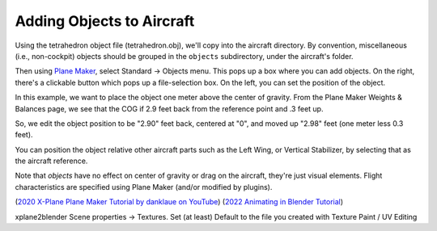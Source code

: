 Adding Objects to Aircraft
==========================

Using the tetrahedron object file (tetrahedron.obj), we'll copy into the 
aircraft directory. By convention, miscellaneous (i.e., non-cockpit) objects should be
grouped in the ``objects`` subdirectory, under the aircraft's folder.

Then using `Plane Maker <https://developer.x-plane.com/manuals/planemaker/>`_,
select Standard -> Objects menu. This pops up a box where
you can add objects. On the right, there's a clickable button which pops up a file-selection
box. On the left, you can set the position of the object.

In this example, we want to place the object one meter above the center of gravity.
From the Plane Maker Weights & Balances page, we see that the COG if 2.9 feet back
from the reference point and .3 feet up.

So, we edit the object position to be "2.90" feet back, centered at "0", and moved up
"2.98" feet (one meter less 0.3 feet).

You can position the object relative other aircraft parts such as the Left Wing, or Vertical Stabilizer,
by selecting that as the aircraft reference.

.. image:: /images/plane_maker_tetrahedron.png

Note that *objects* have no effect on center of gravity or drag on the aircraft, they're just
visual elements. Flight characteristics are specified using Plane Maker (and/or modified by plugins).

(`2020 X-Plane Plane Maker Tutorial by danklaue on YouTube <https://www.youtube.com/playlist?list=PLXQZyRq30oEt1sbT_v-KAFRhrqrVNfWlT>`_)
(`2022 Animating in Blender Tutorial <https://www.youtube.com/watch?v=OvIuTE7lgys>`_)

xplane2blender  Scene properties -> Textures. Set (at least) Default to the file you created with Texture Paint / UV Editing
